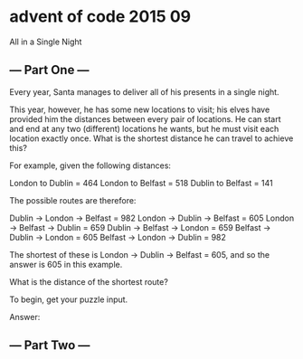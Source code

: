* advent of code 2015 09

All in a Single Night

** --- Part One ---

Every year, Santa manages to deliver all of his presents in a single night.

This year, however, he has some new locations to visit; his elves have provided him the distances between every pair of locations. He can start and end at any two (different) locations he wants, but he must visit each location exactly once. What is the shortest distance he can travel to achieve this?

For example, given the following distances:

London to Dublin = 464
London to Belfast = 518
Dublin to Belfast = 141

The possible routes are therefore:

Dublin -> London -> Belfast = 982
London -> Dublin -> Belfast = 605
London -> Belfast -> Dublin = 659
Dublin -> Belfast -> London = 659
Belfast -> Dublin -> London = 605
Belfast -> London -> Dublin = 982

The shortest of these is London -> Dublin -> Belfast = 605, and so the answer is 605 in this example.

What is the distance of the shortest route?

To begin, get your puzzle input.

Answer:

** --- Part Two ---

